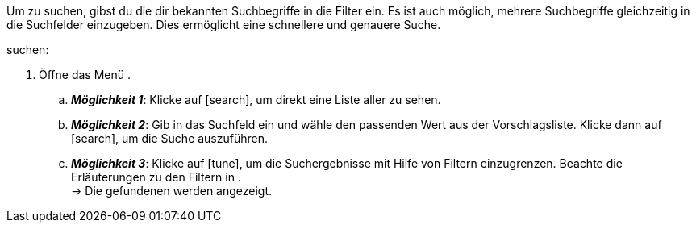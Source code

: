 ////
Die Tabelle mit den Filtern ist nicht in dieser include-Datei enthalten. Diese muss manuell hinzugefügt werden.

Beispiel für _:search-for-certain-singular:_ eine bestimmte Firma / einen bestimmten Artikel
////

:menu-path:
:search-for-certain-singular:
:search-for-singular:
:search-for-plural:
:value:
:table-filter:

Um {search-for-certain-singular} zu suchen, gibst du die dir bekannten Suchbegriffe in die Filter ein. Es ist auch möglich, mehrere Suchbegriffe gleichzeitig in die Suchfelder einzugeben. Dies ermöglicht eine schnellere und genauere Suche.

[.instruction]
{search-for-singular} suchen:

. Öffne das Menü *{menu-path}*.
.. *_Möglichkeit 1_*: Klicke auf icon:search[set=material], um direkt eine Liste aller {search-for-plural} zu sehen.
.. *_Möglichkeit 2_*: Gib {value} in das Suchfeld ein und wähle den passenden Wert aus der Vorschlagsliste.
Klicke dann auf icon:search[set=material], um die Suche auszuführen.
.. *_Möglichkeit 3_*: Klicke auf icon:tune[set=material], um die Suchergebnisse mit Hilfe von Filtern einzugrenzen. Beachte die Erläuterungen zu den Filtern in {table-filter}. +
→ Die gefundenen {search-for-plural} werden angezeigt.
